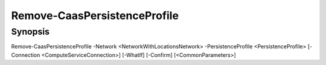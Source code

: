 ﻿Remove-CaasPersistenceProfile
===================

Synopsis
--------


Remove-CaasPersistenceProfile -Network <NetworkWithLocationsNetwork> -PersistenceProfile <PersistenceProfile> [-Connection <ComputeServiceConnection>] [-WhatIf] [-Confirm] [<CommonParameters>]


